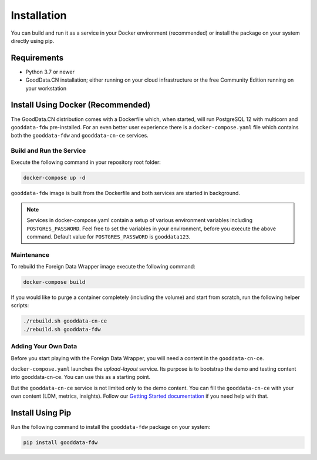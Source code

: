 Installation
************

You can build and run it as a service in your Docker environment (recommended) or install the package on your system directly using pip.

Requirements
=============

-  Python 3.7 or newer
-  GoodData.CN installation; either running on your cloud infrastructure or the free Community Edition running on your workstation

Install Using Docker (Recommended)
==================================

The GoodData.CN distribution comes with a Dockerfile which, when started, will run PostgreSQL 12 with multicorn
and ``gooddata-fdw`` pre-installed. For an even better user experience there is a ``docker-compose.yaml`` file which contains 
both the ``gooddata-fdw`` and ``gooddata-cn-ce`` services.

Build and Run the Service
^^^^^^^^^^^^^^^^^^^^^^^^^

Execute the following command in your repository root folder:

.. code-block:: shell

   docker-compose up -d

``gooddata-fdw`` image is built from the Dockerfile and both services are started in background.

.. note::
   Services in docker-compose.yaml contain a setup of various environment variables including ``POSTGRES_PASSWORD``.
   Feel free to set the variables in your environment, before you execute the above command.
   Default value for ``POSTGRES_PASSWORD`` is ``gooddata123``.

Maintenance
^^^^^^^^^^^

To rebuild the Foreign Data Wrapper image execute the following command:

.. code-block:: shell

   docker-compose build

If you would like to purge a container completely (including the volume) and start from scratch, run the following helper scripts:

.. code-block:: shell

   ./rebuild.sh gooddata-cn-ce
   ./rebuild.sh gooddata-fdw

Adding Your Own Data
^^^^^^^^^^^^^^^^^^^^

Before you start playing with the Foreign Data Wrapper, you will need a content in the ``gooddata-cn-ce``.

``docker-compose.yaml`` launches the `upload-layout` service. Its purpose is to bootstrap the demo and testing content
into gooddata-cn-ce. You can use this as a starting point.

But the ``gooddata-cn-ce`` service is not limited only to the demo content. You can fill the ``gooddata-cn-ce`` with your own
content (LDM, metrics, insights). Follow
our `Getting Started documentation <https://www.gooddata.com/developers/cloud-native/doc/1.6/getting-started/>`_ if you
need help with that.

Install Using Pip
=================

Run the following command to install the ``gooddata-fdw`` package on your system:

.. code-block:: shell

    pip install gooddata-fdw